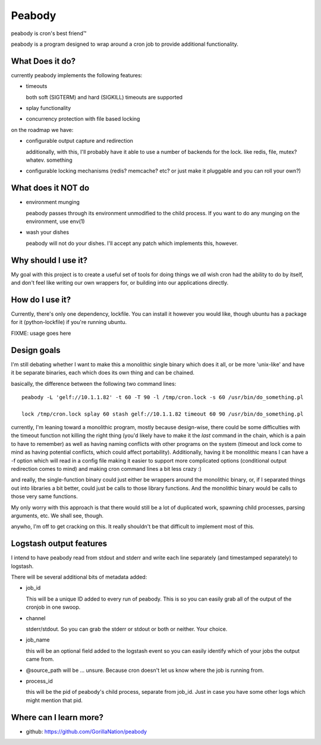 =======
Peabody
=======

peabody is cron's best friend™

peabody is a program designed to wrap around a cron job to provide
additional functionality.

What Does it do?
================

currently peabody implements the following features:

-  timeouts

   both soft (SIGTERM) and hard (SIGKILL) timeouts are supported

-  splay functionality
-  concurrency protection with file based locking

on the roadmap we have:

-  configurable output capture and redirection

   additionally, with this, I'll probably have it able to use a number
   of backends for the lock. like redis, file, mutex? whatev. something

-  configurable locking mechanisms (redis? memcache? etc? or just make
   it pluggable and you can roll your own?)

What does it NOT do
===================

-  environment munging

   peabody passes through its environment unmodified to the child
   process. If you want to do any munging on the environment, use env(1)

-  wash your dishes

   peabody will not do your dishes. I'll accept any patch which
   implements this, however.

Why should I use it?
====================

My goal with this project is to create a useful set of tools for doing
things we *all* wish cron had the ability to do by itself, and don't
feel like writing our own wrappers for, or building into our
applications directly.

How do I use it?
================

Currently, there's only one dependency, lockfile. You can install it
however you would like, though ubuntu has a package for it
(python-lockfile) if you're running ubuntu.

FIXME: usage goes here

Design goals
============

I'm still debating whether I want to make this a monolithic single
binary which does it all, or be more 'unix-like' and have it be separate
binaries, each which does its own thing and can be chained.

basically, the difference between the following two command lines:

::

    peabody -L 'gelf://10.1.1.82' -t 60 -T 90 -l /tmp/cron.lock -s 60 /usr/bin/do_something.pl

    lock /tmp/cron.lock splay 60 stash gelf://10.1.1.82 timeout 60 90 /usr/bin/do_something.pl

currently, I'm leaning toward a monolithic program, mostly because
design-wise, there could be some difficulties with the timeout function
not killing the right thing (you'd likely have to make it the *last*
command in the chain, which is a pain to have to remember) as well as
having naming conflicts with other programs on the system (timeout and
lock come to mind as having potential conflicts, which could affect
portability). Additionally, having it be monolithic means I can have a
-f option which will read in a config file making it easier to support
more complicated options (conditional output redirection comes to mind)
and making cron command lines a bit less crazy :)

and really, the single-function binary could just either be wrappers
around the monolithic binary, or, if I separated things out into
libraries a bit better, could just be calls to those library functions.
And the monolithic binary would be calls to those very same functions.

My only worry with this approach is that there would still be a lot of
duplicated work, spawning child processes, parsing arguments, etc. We
shall see, though.

anywho, I'm off to get cracking on this. It really shouldn't be that
difficult to implement most of this.

Logstash output features
========================

I intend to have peabody read from stdout and stderr and write each line
separately (and timestamped separately) to logstash.

There will be several additional bits of metadata added:

- job_id

  This will be a unique ID added to every run of peabody. This is so you can
  easily grab all of the output of the cronjob in one swoop.

- channel

  stderr/stdout. So you can grab the stderr or stdout or both or neither. Your
  choice.

- job_name

  this will be an optional field added to the logstash event so you can easily
  identify which of your jobs the output came from.

- @source_path will be ... unsure. Because cron doesn't let us know where the
  job is running from.

- process_id

  this will be the pid of peabody's child process, separate from job_id. Just
  in case you have some other logs which might mention that pid.

Where can I learn more?
=======================

-  github: https://github.com/GorillaNation/peabody


.. vim: ft=rst:
